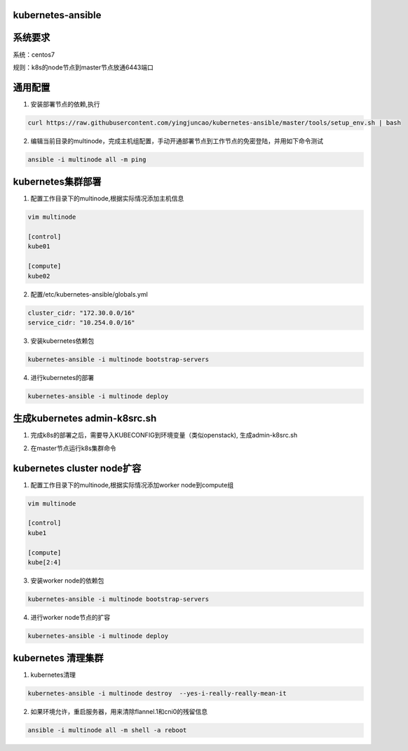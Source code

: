 ==================
kubernetes-ansible
==================

=======
系统要求
=======
系统：centos7

规则：k8s的node节点到master节点放通6443端口

=======
通用配置
=======

1. 安装部署节点的依赖,执行

.. code-block:: ini

   curl https://raw.githubusercontent.com/yingjuncao/kubernetes-ansible/master/tools/setup_env.sh | bash

2. 编辑当前目录的multinode，完成主机组配置，手动开通部署节点到工作节点的免密登陆，并用如下命令测试

.. code-block:: ini

   ansible -i multinode all -m ping

=================
kubernetes集群部署
=================

1. 配置工作目录下的multinode,根据实际情况添加主机信息

.. code-block:: ini

   vim multinode
   
   [control]
   kube01

   [compute]
   kube02

2. 配置/etc/kubernetes-ansible/globals.yml

.. code-block:: ini

   cluster_cidr: "172.30.0.0/16"
   service_cidr: "10.254.0.0/16"

3. 安装kubernetes依赖包

.. code-block:: ini

   kubernetes-ansible -i multinode bootstrap-servers

4. 进行kubernetes的部署

.. code-block:: ini

   kubernetes-ansible -i multinode deploy

=============================
生成kubernetes admin-k8src.sh
=============================

1. 完成k8s的部署之后，需要导入KUBECONFIG到环境变量（类似openstack), 生成admin-k8src.sh

.. code-block:: ini
   kubernetes-ansible -i multinode post-deploy

2. 在master节点运行k8s集群命令

.. code-block:: ini
   . /root/admin-k8src.sh
   kubectl get node

===========================
kubernetes cluster node扩容
===========================

1. 配置工作目录下的multinode,根据实际情况添加worker node到compute组

.. code-block:: ini

   vim multinode
   
   [control]
   kube1

   [compute]
   kube[2:4]
   
3. 安装worker node的依赖包

.. code-block:: ini

   kubernetes-ansible -i multinode bootstrap-servers

4. 进行worker node节点的扩容

.. code-block:: ini

   kubernetes-ansible -i multinode deploy

===================
kubernetes 清理集群
===================

1. kubernetes清理

.. code-block:: ini

   kubernetes-ansible -i multinode destroy  --yes-i-really-really-mean-it

2. 如果环境允许，重启服务器，用来清除flannel.1和cni0的残留信息

.. code-block:: ini

   ansible -i multinode all -m shell -a reboot
